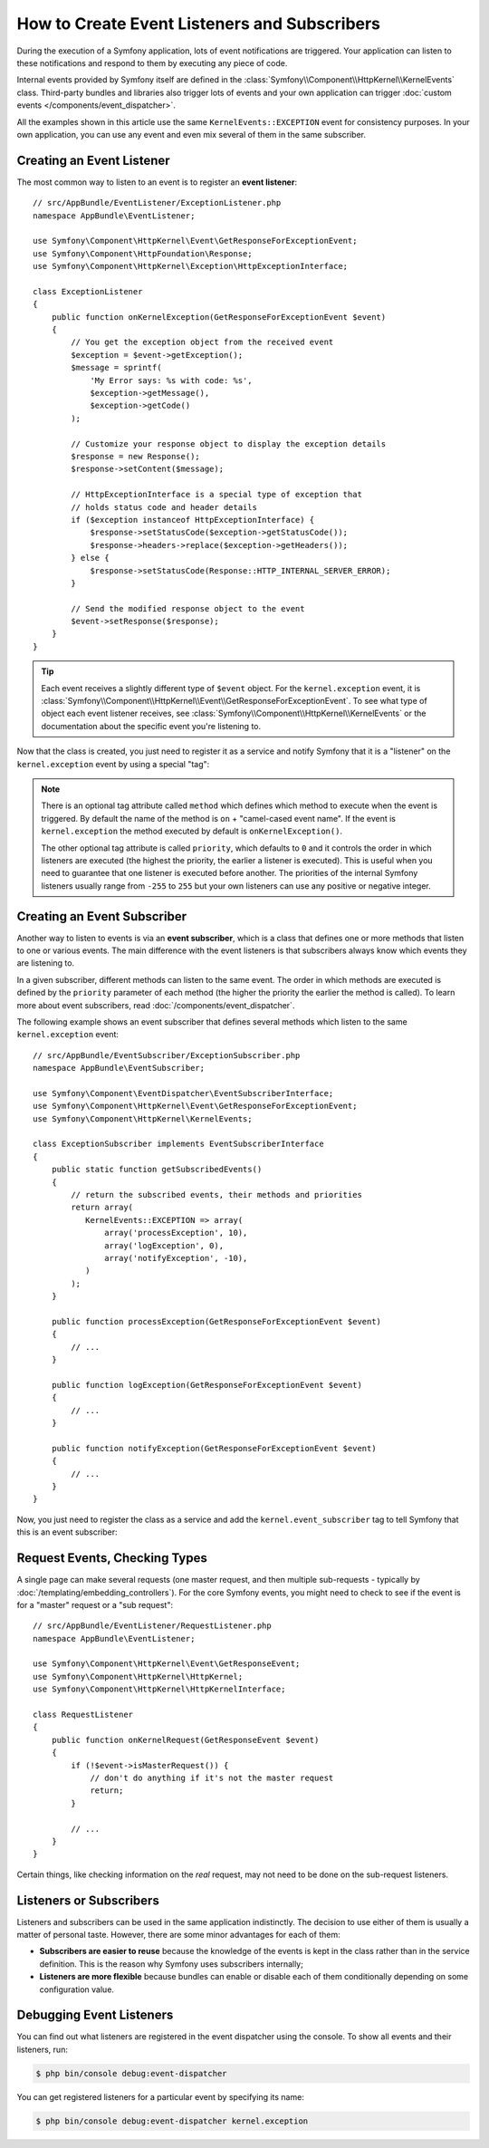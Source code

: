 .. index::
   single: Events; Create listener
   single: Create subscriber

How to Create Event Listeners and Subscribers
=============================================

During the execution of a Symfony application, lots of event notifications are
triggered. Your application can listen to these notifications and respond to
them by executing any piece of code.

Internal events provided by Symfony itself are defined in the
:class:`Symfony\\Component\\HttpKernel\\KernelEvents` class. Third-party bundles
and libraries also trigger lots of events and your own application can trigger
:doc:`custom events </components/event_dispatcher>`.

All the examples shown in this article use the same ``KernelEvents::EXCEPTION``
event for consistency purposes. In your own application, you can use any event
and even mix several of them in the same subscriber.

Creating an Event Listener
--------------------------

The most common way to listen to an event is to register an **event listener**::

    // src/AppBundle/EventListener/ExceptionListener.php
    namespace AppBundle\EventListener;

    use Symfony\Component\HttpKernel\Event\GetResponseForExceptionEvent;
    use Symfony\Component\HttpFoundation\Response;
    use Symfony\Component\HttpKernel\Exception\HttpExceptionInterface;

    class ExceptionListener
    {
        public function onKernelException(GetResponseForExceptionEvent $event)
        {
            // You get the exception object from the received event
            $exception = $event->getException();
            $message = sprintf(
                'My Error says: %s with code: %s',
                $exception->getMessage(),
                $exception->getCode()
            );

            // Customize your response object to display the exception details
            $response = new Response();
            $response->setContent($message);

            // HttpExceptionInterface is a special type of exception that
            // holds status code and header details
            if ($exception instanceof HttpExceptionInterface) {
                $response->setStatusCode($exception->getStatusCode());
                $response->headers->replace($exception->getHeaders());
            } else {
                $response->setStatusCode(Response::HTTP_INTERNAL_SERVER_ERROR);
            }

            // Send the modified response object to the event
            $event->setResponse($response);
        }
    }

.. tip::

    Each event receives a slightly different type of ``$event`` object. For
    the ``kernel.exception`` event, it is :class:`Symfony\\Component\\HttpKernel\\Event\\GetResponseForExceptionEvent`.
    To see what type of object each event listener receives, see :class:`Symfony\\Component\\HttpKernel\\KernelEvents`
    or the documentation about the specific event you're listening to.

Now that the class is created, you just need to register it as a service and
notify Symfony that it is a "listener" on the ``kernel.exception`` event by
using a special "tag":

.. configuration-block::

    .. code-block:: yaml

        # app/config/services.yml
        services:
            app.exception_listener:
                class: AppBundle\EventListener\ExceptionListener
                tags:
                    - { name: kernel.event_listener, event: kernel.exception }

    .. code-block:: xml

        <!-- app/config/services.xml -->
        <?xml version="1.0" encoding="UTF-8" ?>
        <container xmlns="http://symfony.com/schema/dic/services"
            xmlns:xsi="http://www.w3.org/2001/XMLSchema-instance"
            xsi:schemaLocation="http://symfony.com/schema/dic/services http://symfony.com/schema/dic/services/services-1.0.xsd">

            <services>
                <service id="app.exception_listener"
                    class="AppBundle\EventListener\ExceptionListener">

                    <tag name="kernel.event_listener" event="kernel.exception" />
                </service>
            </services>
        </container>

    .. code-block:: php

        // app/config/services.php
        $container
            ->register('app.exception_listener', 'AppBundle\EventListener\ExceptionListener')
            ->addTag('kernel.event_listener', array('event' => 'kernel.exception'))
        ;

.. note::

    There is an optional tag attribute called ``method`` which defines which method
    to execute when the event is triggered. By default the name of the method is
    ``on`` + "camel-cased event name". If the event is ``kernel.exception`` the
    method executed by default is ``onKernelException()``.

    The other optional tag attribute is called  ``priority``, which defaults to
    ``0`` and it controls the order in which listeners are executed (the highest
    the priority, the earlier a listener is executed). This is useful when you
    need to guarantee that one listener is executed before another. The priorities
    of the internal Symfony listeners usually range from ``-255`` to ``255`` but
    your own listeners can use any positive or negative integer.

Creating an Event Subscriber
----------------------------

Another way to listen to events is via an **event subscriber**, which is a class
that defines one or more methods that listen to one or various events. The main
difference with the event listeners is that subscribers always know which events
they are listening to.

In a given subscriber, different methods can listen to the same event. The order
in which methods are executed is defined by the ``priority`` parameter of each
method (the higher the priority the earlier the method is called). To learn more
about event subscribers, read :doc:`/components/event_dispatcher`.

The following example shows an event subscriber that defines several methods which
listen to the same ``kernel.exception`` event::

    // src/AppBundle/EventSubscriber/ExceptionSubscriber.php
    namespace AppBundle\EventSubscriber;

    use Symfony\Component\EventDispatcher\EventSubscriberInterface;
    use Symfony\Component\HttpKernel\Event\GetResponseForExceptionEvent;
    use Symfony\Component\HttpKernel\KernelEvents;

    class ExceptionSubscriber implements EventSubscriberInterface
    {
        public static function getSubscribedEvents()
        {
            // return the subscribed events, their methods and priorities
            return array(
               KernelEvents::EXCEPTION => array(
                   array('processException', 10),
                   array('logException', 0),
                   array('notifyException', -10),
               )
            );
        }

        public function processException(GetResponseForExceptionEvent $event)
        {
            // ...
        }

        public function logException(GetResponseForExceptionEvent $event)
        {
            // ...
        }

        public function notifyException(GetResponseForExceptionEvent $event)
        {
            // ...
        }
    }

Now, you just need to register the class as a service and add the
``kernel.event_subscriber`` tag to tell Symfony that this is an event subscriber:

.. configuration-block::

    .. code-block:: yaml

        # app/config/services.yml
        services:
            app.exception_subscriber:
                class: AppBundle\EventSubscriber\ExceptionSubscriber
                tags:
                    - { name: kernel.event_subscriber }

    .. code-block:: xml

        <!-- app/config/services.xml -->
        <?xml version="1.0" encoding="UTF-8" ?>
        <container xmlns="http://symfony.com/schema/dic/services"
            xmlns:xsi="http://www.w3.org/2001/XMLSchema-instance"
            xsi:schemaLocation="http://symfony.com/schema/dic/services http://symfony.com/schema/dic/services/services-1.0.xsd">

            <services>
                <service id="app.exception_subscriber"
                    class="AppBundle\EventSubscriber\ExceptionSubscriber">

                    <tag name="kernel.event_subscriber"/>
                </service>
            </services>
        </container>

    .. code-block:: php

        // app/config/services.php
        $container
            ->register(
                'app.exception_subscriber',
                'AppBundle\EventSubscriber\ExceptionSubscriber'
            )
            ->addTag('kernel.event_subscriber')
        ;

Request Events, Checking Types
------------------------------

A single page can make several requests (one master request, and then multiple
sub-requests - typically by :doc:`/templating/embedding_controllers`). For the core
Symfony events, you might need to check to see if the event is for a "master" request
or a "sub request"::

    // src/AppBundle/EventListener/RequestListener.php
    namespace AppBundle\EventListener;

    use Symfony\Component\HttpKernel\Event\GetResponseEvent;
    use Symfony\Component\HttpKernel\HttpKernel;
    use Symfony\Component\HttpKernel\HttpKernelInterface;

    class RequestListener
    {
        public function onKernelRequest(GetResponseEvent $event)
        {
            if (!$event->isMasterRequest()) {
                // don't do anything if it's not the master request
                return;
            }

            // ...
        }
    }

Certain things, like checking information on the *real* request, may not need to
be done on the sub-request listeners.

.. _events-or-subscribers:

Listeners or Subscribers
------------------------

Listeners and subscribers can be used in the same application indistinctly. The
decision to use either of them is usually a matter of personal taste. However,
there are some minor advantages for each of them:

* **Subscribers are easier to reuse** because the knowledge of the events is kept
  in the class rather than in the service definition. This is the reason why
  Symfony uses subscribers internally;
* **Listeners are more flexible** because bundles can enable or disable each of
  them conditionally depending on some configuration value.

Debugging Event Listeners
-------------------------

You can find out what listeners are registered in the event dispatcher
using the console. To show all events and their listeners, run:

.. code-block:: bash

    $ php bin/console debug:event-dispatcher

You can get registered listeners for a particular event by specifying
its name:

.. code-block:: bash

    $ php bin/console debug:event-dispatcher kernel.exception
